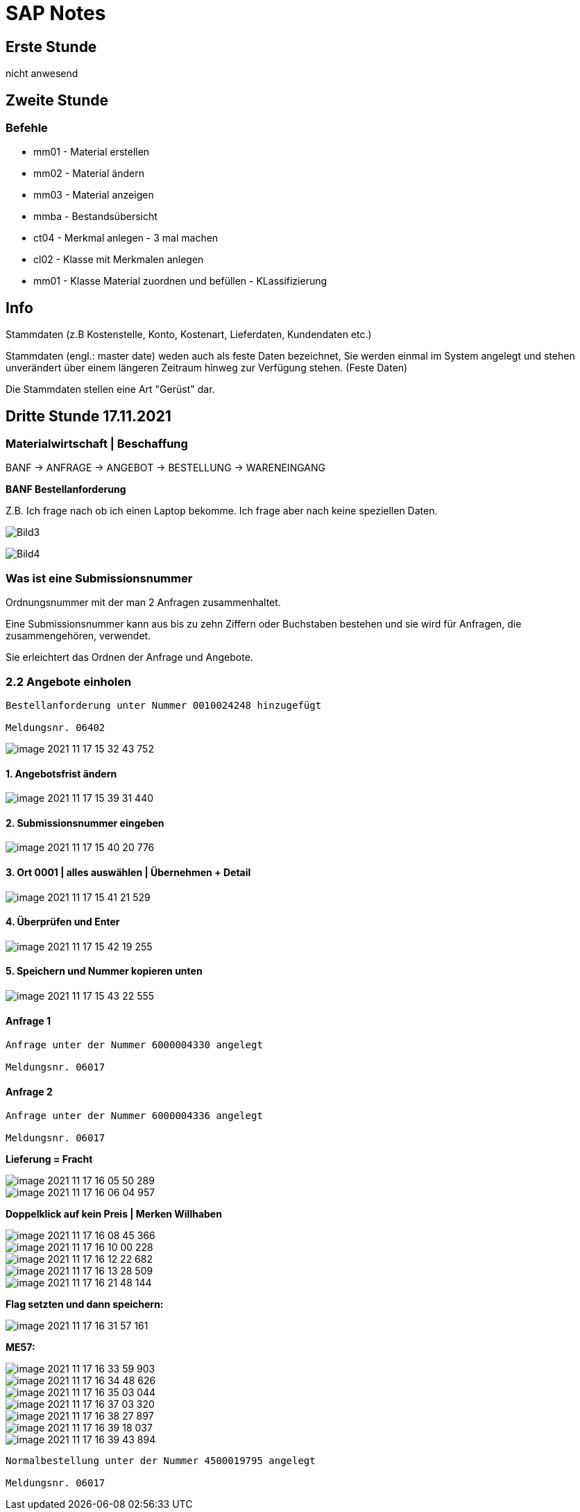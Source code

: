= SAP Notes

== Erste Stunde

nicht anwesend

== Zweite Stunde

=== Befehle

* mm01 - Material erstellen
* mm02 - Material ändern
* mm03 - Material anzeigen
* mmba - Bestandsübersicht
* ct04 - Merkmal anlegen - 3 mal machen
* cl02 - Klasse mit Merkmalen anlegen
* mm01 - Klasse Material zuordnen und befüllen  - KLassifizierung

== Info

Stammdaten (z.B Kostenstelle, Konto, Kostenart, Lieferdaten, Kundendaten etc.)

Stammdaten (engl.: master date) weden auch als feste Daten bezeichnet,
Sie werden einmal im System angelegt und stehen unverändert über einem längeren Zeitraum hinweg zur Verfügung stehen.
(Feste Daten)

Die Stammdaten stellen eine Art "Gerüst" dar.

== Dritte Stunde 17.11.2021

=== Materialwirtschaft | Beschaffung

BANF -> ANFRAGE -> ANGEBOT -> BESTELLUNG -> WARENEINGANG

*BANF Bestellanforderung*

Z.B. Ich frage nach ob ich einen Laptop bekomme. Ich frage aber nach keine speziellen Daten.

image:images/Bild3.jpg[]

image:images/Bild4.jpg[]

=== Was ist eine Submissionsnummer

Ordnungsnummer mit der man 2 Anfragen zusammenhaltet.

Eine Submissionsnummer kann aus bis zu zehn Ziffern oder Buchstaben bestehen und sie wird für Anfragen, die zusammengehören, verwendet.

Sie erleichtert das Ordnen der Anfrage und Angebote.

=== 2.2 Angebote einholen

```
Bestellanforderung unter Nummer 0010024248 hinzugefügt

Meldungsnr. 06402
```

image::images/image-2021-11-17-15-32-43-752.png[]


==== 1. Angebotsfrist ändern

image::images/image-2021-11-17-15-39-31-440.png[]

==== 2. Submissionsnummer eingeben

image::images/image-2021-11-17-15-40-20-776.png[]

==== 3. Ort 0001 | alles auswählen | Übernehmen + Detail

image::images/image-2021-11-17-15-41-21-529.png[]

==== 4. Überprüfen und Enter

image::images/image-2021-11-17-15-42-19-255.png[]

==== 5. Speichern und Nummer kopieren unten

image::images/image-2021-11-17-15-43-22-555.png[]

==== Anfrage 1

```
Anfrage unter der Nummer 6000004330 angelegt

Meldungsnr. 06017

```

==== Anfrage 2

```
Anfrage unter der Nummer 6000004336 angelegt

Meldungsnr. 06017

```


*Lieferung = Fracht*

image::images/image-2021-11-17-16-05-50-289.png[]

image::images/image-2021-11-17-16-06-04-957.png[]

*Doppelklick auf kein Preis | Merken Willhaben*

image::images/image-2021-11-17-16-08-45-366.png[]

image::images/image-2021-11-17-16-10-00-228.png[]

image::images/image-2021-11-17-16-12-22-682.png[]

image::images/image-2021-11-17-16-13-28-509.png[]

image::images/image-2021-11-17-16-21-48-144.png[]

*Flag setzten und dann speichern:*

image::images/image-2021-11-17-16-31-57-161.png[]

*ME57:*

image::images/image-2021-11-17-16-33-59-903.png[]

image::images/image-2021-11-17-16-34-48-626.png[]

image::images/image-2021-11-17-16-35-03-044.png[]

image::images/image-2021-11-17-16-37-03-320.png[]

image::images/image-2021-11-17-16-38-27-897.png[]

image::images/image-2021-11-17-16-39-18-037.png[]

image::images/image-2021-11-17-16-39-43-894.png[]

```
Normalbestellung unter der Nummer 4500019795 angelegt

Meldungsnr. 06017

```
